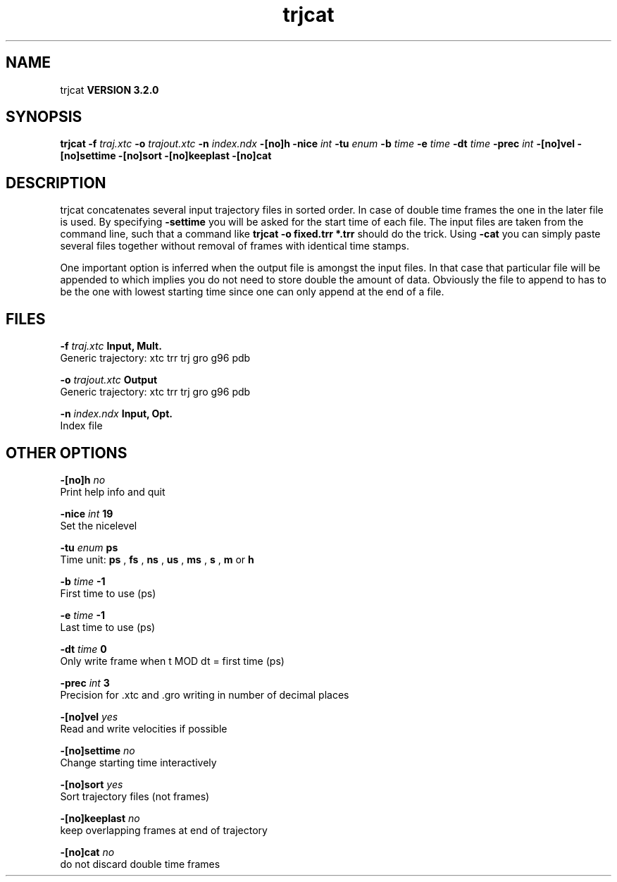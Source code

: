 .TH trjcat 1 "Sun 25 Jan 2004"
.SH NAME
trjcat
.B VERSION 3.2.0
.SH SYNOPSIS
\f3trjcat\fP
.BI "-f" " traj.xtc "
.BI "-o" " trajout.xtc "
.BI "-n" " index.ndx "
.BI "-[no]h" ""
.BI "-nice" " int "
.BI "-tu" " enum "
.BI "-b" " time "
.BI "-e" " time "
.BI "-dt" " time "
.BI "-prec" " int "
.BI "-[no]vel" ""
.BI "-[no]settime" ""
.BI "-[no]sort" ""
.BI "-[no]keeplast" ""
.BI "-[no]cat" ""
.SH DESCRIPTION
trjcat concatenates several input trajectory files in sorted order. 
In case of double time frames the one in the later file is used. 
By specifying 
.B -settime
you will be asked for the start time 
of each file. The input files are taken from the command line, 
such that a command like 
.B trjcat -o fixed.trr *.trr
should do 
the trick. Using 
.B -cat
you can simply paste several files 
together without removal of frames with identical time stamps.


One important option is inferred when the output file is amongst the
input files. In that case that particular file will be appended to
which implies you do not need to store double the amount of data.
Obviously the file to append to has to be the one with lowest starting
time since one can only append at the end of a file.
.SH FILES
.BI "-f" " traj.xtc" 
.B Input, Mult.
 Generic trajectory: xtc trr trj gro g96 pdb 

.BI "-o" " trajout.xtc" 
.B Output
 Generic trajectory: xtc trr trj gro g96 pdb 

.BI "-n" " index.ndx" 
.B Input, Opt.
 Index file 

.SH OTHER OPTIONS
.BI "-[no]h"  "    no"
 Print help info and quit

.BI "-nice"  " int" " 19" 
 Set the nicelevel

.BI "-tu"  " enum" " ps" 
 Time unit: 
.B ps
, 
.B fs
, 
.B ns
, 
.B us
, 
.B ms
, 
.B s
, 
.B m
or 
.B h


.BI "-b"  " time" "     -1" 
 First time to use (ps)

.BI "-e"  " time" "     -1" 
 Last time to use (ps)

.BI "-dt"  " time" "      0" 
 Only write frame when t MOD dt = first time (ps)

.BI "-prec"  " int" " 3" 
 Precision for .xtc and .gro writing in number of decimal places

.BI "-[no]vel"  "   yes"
 Read and write velocities if possible

.BI "-[no]settime"  "    no"
 Change starting time interactively

.BI "-[no]sort"  "   yes"
 Sort trajectory files (not frames)

.BI "-[no]keeplast"  "    no"
 keep overlapping frames at end of trajectory

.BI "-[no]cat"  "    no"
 do not discard double time frames

